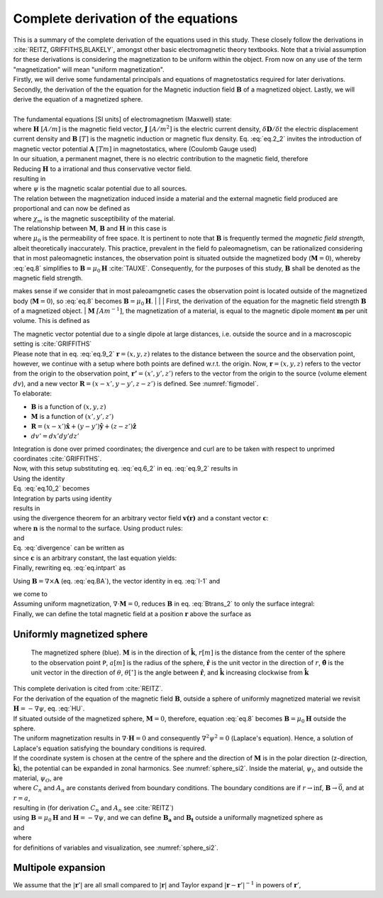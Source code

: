 Complete derivation of the equations
====================================
| This is a summary of the complete derivation of the equations used in this study. These closely follow the derivations in :cite:`REITZ, GRIFFITHS,BLAKELY`, amongst other basic electromagnetic theory textbooks. Note that a trivial assumption for these derivations is considering the magnetization to be uniform within the object. From now on any use of the term "magnetization" will mean "uniform magnetization".
| Firstly, we will derive some fundamental principals and equations of magnetostatics required for later derivations. Secondly, the derivation of the the equation for the Magnetic induction field :math:`\mathbf{B}` of a magnetized object. Lastly, we will derive the equation of a magnetized sphere.  
|
| The fundamental equations [SI units] of electromagnetism (Maxwell) state:

.. math::
    \begin{equation}
        \nabla \cdot \mathbf{B}=0
    \end{equation}
    :label: eq.2_2

.. math::
    \begin{equation} 
        \nabla\times\mathbf{H}=\mathbf{J}+\frac{\delta\mathbf{D}}{\delta t}
    \end{equation}
    :label: nablaxH

| where :math:`\mathbf{H}` :math:`[A/m]` is the magnetic field vector, :math:`\mathbf{J}` :math:`[A/m^2]` is the electric current density, :math:`\delta\mathbf{D}/\delta t` the electric displacement current density and :math:`\mathbf{B}` :math:`[T]` is the magnetic induction or magnetic flux density. Eq. :eq:`eq.2_2` invites the introduction of magnetic vector potential :math:`\mathbf{A}` :math:`[Tm]` in magnetostatics, where (Coulomb Gauge used)

.. math::
    \begin{equation}  
        \mathbf{B} = \nabla \times \mathbf{A} 
    \end{equation}
    :label: eq.BA

.. math::
    \begin{equation}  
        \nabla \cdot \mathbf{A} = 0
    \end{equation}
    :label: eq.4_2

| In our situation, a permanent magnet, there is no electric contribution to the magnetic field, therefore

.. math::
    \begin{equation}  
        \mathbf{J} = 0, \; \frac{\delta\mathbf{D}}{\delta t} = 0
    \end{equation}
    :label: eq.5_2

| Reducing :math:`\mathbf{H}` to a irrational and thus conservative vector field. 

.. math::
    \begin{equation} 
        \mathbf{\nabla} \times \mathbf{H} = 0
    \end{equation}
    :label: curlH

| resulting in 

.. math::
    \begin{equation} 
        \mathbf{H} = -\nabla \psi
    \end{equation}
    :label: HU

| where :math:`\psi` is the magnetic scalar potential due to all sources. 
| The relation between the magnetization induced inside a material and the external magnetic field produced are proportional and can now be defined as 

.. math::
    \begin{equation}  
        \mathbf{M}=\chi_{m}\mathbf{H}
    \end{equation}
    :label: eq.7

| where :math:`\chi_{m}` is the magnetic susceptibility of the material. 
| The relationship between :math:`\mathbf{M}`, :math:`\mathbf{B}` and :math:`\mathbf{H}` in this case is

.. math::
    \begin{equation}  
        \mathbf{B}=\mu_{0}(\mathbf{H}+\mathbf{M})
    \end{equation}
    :label: eq.8

| where :math:`\mu_{0}` is the permeability of free space. It is pertinent to note that :math:`\mathbf{B}` is frequently termed the *magnetic field strength*, albeit theoretically inaccurately. This practice, prevalent in the field fo paleomagnetism, can be rationalized considering that in most paleomagnetic instances, the observation point is situated outside the magnetized body (:math:`\mathbf{M}=0`), whereby :eq:`eq.8` simplifies to :math:`\mathbf{B}=\mu_{0}\mathbf{H}` :cite:`TAUXE`. Consequently, for the purposes of this study, :math:`\mathbf{B}` shall be denoted as the magnetic field strength.

makes sense if we consider that in most paleoamgnetic cases the observation point is located outside of the magnetized body (:math:`\mathbf{M}=0`), so :eq:`eq.8` becomes :math:`\mathbf{B}=\mu_{0}\mathbf{H}`. 
|
|
| First, the derivation of the equation for the magnetic field strength :math:`\mathbf{B}` of a magnetized object.
| :math:`\mathbf{M}` :math:`\mathit[Am^{-1}]`, the magnetization of a material, is equal to the magnetic dipole moment :math:`\mathbf{m}`  per unit volume. This is defined as

.. math::
    \begin{equation}  
        \mathbf{M}(x',y',z')  = \frac{\delta\mathbf{m}}{\delta v'} \hspace{5mm} \textrm{or} \hspace{5mm} \mathbf{m} = \iiint \mathbf{M} \; dv'
    \end{equation}
    :label: eq.6_2

| The magnetic vector potential due to a single dipole at large distances, i.e. outside the source and in a macroscopic setting is :cite:`GRIFFITHS`

.. math::
    \begin{equation} 
        \mathbf{A}_{dipole}(r)=\frac{\mu_{0}}{4\pi}\frac{\mathbf{m}\times\mathbf{r}}{r^{3}}
    \end{equation}
    :label: eq.9_2

| Please note that in eq. :eq:`eq.9_2` :math:`\mathbf{r}=(x,y,z)` relates to the distance between the source and the observation point, however, we continue with a setup where both points are defined w.r.t. the origin. Now, :math:`\mathbf{r}=(x,y,z)` refers to the vector from the origin to the observation point, :math:`\mathbf{r'}=(x',y',z')` refers to the vector from the origin to the source (volume element :math:`dv`), and a new vector :math:`\mathbf{R}= (x-x',y-y',z-z')` is defined. See :numref:`figmodel`. 
| To elaborate:

*  :math:`\mathbf{B}` is a function of :math:`(x,y,z)`
*  :math:`\mathbf{M}` is a function of :math:`(x',y',z')`
*  :math:`\mathbf{R}= (x-x')\mathbf{\hat{x}} + (y-y')\mathbf{\hat{y}}+ (z-z')\mathbf{\hat{z}}` 
*  :math:`dv'= dx' dy' dz'` 

| Integration is done over primed coordinates; the divergence and curl are to be taken with respect to unprimed coordinates :cite:`GRIFFITHS`.
| Now, with this setup substituting eq. :eq:`eq.6_2` in eq. :eq:`eq.9_2` results in

.. math::
    \begin{equation}
    \begin{split}
        \mathbf{A(r)}       & = \frac{\mu_{0}}{4\pi}\int_{V}{\frac{\mathbf{M(r')}\times{\mathbf{R}}}{R^{3}}dv'} \\
        & = \frac{\mu_{0}}{4\pi}\int_{V}{\frac{\mathbf{M(r')}\times{[\mathbf{r}-\mathbf{r'}]}}{\mathbf{\left|r-r'\right|}^{3}}dv'} \\
    \end{split}
    \end{equation}
    :label: eq.10_2

| Using the identity 

.. math::
    \begin{equation}
        \nabla' \frac{1}{\mathbf{\left|r-r'\right|}} = \frac{\mathbf{r-r'}}{\mathbf{\left|r-r'\right|}^{3}}
    \end{equation}
    :label: I-1

| Eq. :eq:`eq.10_2` becomes 

.. math::
    \begin{equation}
        \mathbf{A(r)}   = \frac{\mu_{0}}{4\pi}\int_{V}\mathbf{M(r')}\times \nabla'\frac{1}{\mathbf{\left|r-r'\right|}}dv'
    \end{equation}
    :label: eq.10_2cont

| Integration by parts using identity

.. math::
    \begin{equation}
        \nabla \times (\psi\mathbf{a}) = \psi \left(\nabla\times\mathbf{a}\right) + (\nabla\psi)\times\mathbf{a}
    \end{equation}
    :label: ibpid

| results in

.. math::
    \begin{multline}
        \mathbf{A(r)}   = \frac{\mu_{0}}{4\pi}\int_{V}\frac{1}{\mathbf{\left|r-r'\right|}}\nabla'\times \mathbf{M(r')}dv' \\
        - \frac{\mu_{0}}{4\pi}\int_{V}\nabla'\times\frac{ \mathbf{M(r')}}{\mathbf{\left|r-r'\right|}} dv'
    \end{multline}
    :label: eq.intpart

| using the divergence theorem for an arbitrary vector field :math:`\mathbf{v(r)}` and a constant vector :math:`\mathbf{c}`:

.. math::
    \begin{equation}
        \int_{V}\nabla\cdot(\mathbf{v \times c})dv = \oint_{S}(\mathbf{v\times c})\cdot\mathbf{n}da \\
    \end{equation}
    :label: divergence

| where :math:`\mathbf{n}` is the normal to the surface. Using product rules:

.. math::
    \begin{equation}
        \nabla\cdot(\mathbf{v \times c})= \mathbf{c}\cdot(\mathbf{\nabla\times v}) - \mathbf{v}\cdot(\mathbf{\nabla\times c}) = \mathbf{c}\cdot(\mathbf{\nabla\times v})
    \end{equation}
    :label: PR

| and

.. math::
    \begin{equation}
        \mathbf{n}\cdot\left(\mathbf{v \times c}\right)= -\mathbf{c}\cdot\left(\mathbf{v \times n}\right) 
    \end{equation}
    :label: PR2

| Eq. :eq:`divergence` can be written as

.. math::
    \begin{equation}
        \int_{V}\mathbf{c}\cdot\left(\nabla\times\mathbf{v}\right)dv = - \oint_{S}\mathbf{c}\cdot\left(\mathbf{v \times n}\right)da 
    \end{equation}
    :label: div2

| since :math:`\mathbf{c}` is an arbitrary constant, the last equation yields: 

.. math::
    \begin{equation}
        \int_{V}(\nabla\times\mathbf{v})dv = - \oint_{S}(\mathbf{v \times n})da 
    \end{equation}
    :label: div3

| Finally, rewriting eq. :eq:`eq.intpart` as

.. math::
    \begin{equation} 
        \mathbf{A}(\mathbf{r}) =\frac{\mu_{0}}{4\pi}\int_V \frac{\nabla'\times\mathbf{M(r')}}{\mathbf{\left|r-r'\right|}}dv'+ \frac{\mu_{0}}{4\pi}\oint_S\frac{\mathbf{M(r')}\times{\mathbf{\hat{n}'}}}{\mathbf{\left|r-r'\right|}}ds'
    \end{equation}
    :label: Atrans

Using :math:`\mathbf{B}=\nabla\times\mathbf{A}` (eq. :eq:`eq.BA`),  the vector identity in eq. :eq:`I-1` and

.. math::
    \begin{equation}
       \nabla\times\left(\mathbf{u \times v}\right) = \mathbf{u(\nabla\cdot v)} - \mathbf{v(\nabla\cdot u)} + \mathbf{(v\cdot\nabla)u} -  \mathbf{(u\cdot\nabla)v}
    \end{equation}
    :label: identity2

| we come to 

.. math::
    \begin{multline}
       \mathbf{B(r)} =  \frac{\mu_{0}}{4\pi}\int_V \frac{(-\nabla'\cdot\mathbf{M(r')})\mathbf{\left(r-r'\right)}}{\left|r-r'\right|^3}dv' \\
       + \frac{\mu_{0}}{4\pi}\oint_S \frac{\left(\mathbf{M(r')}\cdot\mathbf{\hat{n}}\right)\mathbf{\left(r-r'\right)}}{\left|r-r'\right|^3}ds'
    \end{multline}
    :label: Btrans_2

| Assuming uniform magnetization, :math:`\nabla \cdot \mathbf{M} = 0`, reduces :math:`\mathbf{B}` in  eq. :eq:`Btrans_2` to only the surface integral:

.. math:: 
    \begin{equation} 
        \mathbf{B_a}(r) = \frac{\mu_{0}}{4\pi}\oint_S \frac{\left(\mathbf{M(r')}\cdot\mathbf{\hat{n}}\right)\mathbf{\left(r-r'\right)}}{\left|r-r'\right|^3}ds'
    \end{equation}
    :label: Bafinal

| Finally, we can define the total magnetic field at a position :math:`\mathbf{r}` above the surface as

.. math:: 
    \begin{equation} 
        \mathbf{B_t(r)} =  \mathbf{B_0} + \frac{\mu_{0}}{4\pi}\oint_S \frac{\left(\mathbf{M(r')}\cdot\mathbf{\hat{n}}\right)\mathbf{\left(r-r'\right)}}{\left|r-r'\right|^3}ds'
    \end{equation}
    :label: Bsumfinal_2

Uniformly magnetized sphere
---------------------------

.. _sphere_si2:
.. figure:: figures/sf_image2.png
   :class: with-border

   The magnetized sphere (blue). :math:`\mathbf{M}` is in the direction of :math:`\mathbf{\hat{k}}`, :math:`r[m]`  is the distance from the center of the sphere to the observation point ``P``, :math:`a [m]` is the radius of the sphere,  :math:`\mathbf{\hat{r}}` is the unit vector in the direction of :math:`r`, :math:`\mathbf{\hat{\theta}}` is the unit vector in the direction of :math:`\theta`, :math:`\theta [^{\circ}]` is the angle between :math:`\mathbf{\hat{r}}`, and :math:`\mathbf{\hat{k}}` increasing clockwise from :math:`\mathbf{\hat{k}}`

| This complete derivation is cited from :cite:`REITZ`.
| For the derivation of the equation of the magnetic field :math:`\mathbf{B}`, outside a sphere of uniformly magnetized material we revisit :math:`\mathbf{H}= -\nabla \psi`, eq. :eq:`HU`. 
| If situated outside of the magnetized sphere, :math:`\mathbf{M}=0`, therefore, equation :eq:`eq.8` becomes :math:`\mathbf{B}=\mu_0\mathbf{H}` outside the sphere.
| The uniform magnetization results in :math:`\nabla\cdot\mathbf{H}=0` and consequently :math:`\nabla^2\psi^2=0` (Laplace's equation). Hence, a solution of Laplace's equation satisfying the boundary conditions is required.
| If the coordinate system is chosen at the centre of the sphere and the direction of :math:`\mathbf{M}` is in the polar direction (z-direction, :math:`\mathbf{\hat{k}}`), the potential can be expanded in zonal harmonics. See :numref:`sphere_si2`. Inside the material, :math:`\psi_I`, and outside the material, :math:`\psi_O`, are 

.. math:: 
    \begin{equation} 
    \begin{split}
        &  \psi_O(r,\theta) = \sum_{n=0}^{\infty} C_{1,n}r^{-1(n+1)}P_n(\theta) \\
        & \psi_I(r,\theta) = \sum_{n=0}^{\infty} A_{2,n}r^{n}P_n(\theta) 
    \end{split}
    \end{equation}
    :label: U1U2

| where :math:`C_n` and :math:`A_n` are constants derived from boundary conditions. The boundary conditions are if :math:`r\rightarrow \inf`, :math:`\mathbf{B} \rightarrow \vec{0}`, and at :math:`r=a`,

.. math:: 
    \begin{equation} 
    \begin{split}
        & H_{O\theta} = H_{I\theta} \\
        & B_{Or} = B_{Ir}
    \end{split}
    \end{equation}
    :label: H0B0

| resulting in (for derivation :math:`C_n` and :math:`A_n` see :cite:`REITZ`)

.. math:: 
    \begin{equation}
    \begin{split}
        &  \psi_O(r,\theta) =\frac{1}{3}M\frac{a^3}{r^2}\cos{\theta} \\
        & \psi_I(r,\theta) =\frac{1}{3}Mr\cos{\theta} 
    \end{split}
    \end{equation}
    :label: U1U2_2

| using :math:`\mathbf{B}=\mu_0\mathbf{H}` and :math:`\mathbf{H}= -\nabla \psi`, and we can define :math:`\mathbf{B_a}` and :math:`\mathbf{B_t}` outside a uniformally magnetized sphere as

.. math:: 
    \begin{equation}
        \mathbf{B_a(r)} =  \frac{\mu_{0}}{3}M\left(\frac{a^3}{r^3}\right) \left(2\mathbf{\hat{r}}\cos{\theta}+\mathbf{\hat{\theta}}\sin{\theta}\right)
    \end{equation}
    :label: Basphere_1

| and

.. math:: 
    \begin{equation}
        \mathbf{B_t(r)} =  B_0\mathbf{\hat{k}} + \frac{\mu_{0}}{3}M\left(\frac{a^3}{r^3}\right) \left(2\mathbf{\hat{r}}\cos{\theta}+\mathbf{\hat{\theta}}\sin{\theta}\right)
    \end{equation}
    :label: Bsumsphere_1

| where

.. math:: 
    \begin{equation}
    \begin{split}
        & \mathbf{\hat{r}} = \sin{\theta}\cos{\phi} \mathbf{\hat{i}} + \sin{\theta}\sin{\phi} \mathbf{\hat{j}} + \cos{\theta} \mathbf{\hat{k}} \\
        & \mathbf{\hat{\theta}} = \cos{\theta}\cos{\phi}\mathbf{\hat{i}} + \cos{\theta}\sin{\phi}\mathbf{\hat{j}} - \sin{\theta}\mathbf{\hat{k}} \\
        & \mathbf{\hat{\phi}} = -\sin{\phi}\mathbf{\hat{i}} + \cos{\phi}\mathbf{\hat{j}} \\
    \end{split}
    \end{equation}
    :label: unitv


| for definitions of variables and visualization, see :numref:`sphere_si2`.

Multipole expansion
-------------------

We assume that the :math:`\left|\mathbf{r}'\right|` are all small compared to :math:`|\mathbf{r}|` and Taylor expand :math:`\left|\mathbf{r}-\mathbf{r}'\right|^{-1}` in powers of :math:`\mathbf{r}'`,

.. math:: 
    \begin{equation}
    \begin{aligned}
        \frac{1}{\left|\mathbf{r}-\mathbf{r}'\right|}=\frac{1}{r}+\left(-\mathbf{r}'\right) \cdot \nabla \frac{1}{r}+\frac{1}{2 !}\left(-\mathbf{r}'\right)\left(-\mathbf{r}'\right): \nabla \nabla \frac{1}{r} \\
        +\frac{1}{3 !}\left(-\mathbf{r}'\right)\left(-\mathbf{r}'\right)\left(-\mathbf{r}'\right) \vdots \nabla \nabla \nabla \frac{1}{r}+\cdots,
    \end{aligned}
    \end{equation}
    :label: mpE1

.. math:: 
    \begin{equation}
    \begin{aligned}
        A(r)=\frac{I}{c}\left[\frac{1}{r} \oint d \ell+\frac{1}{r^{2}} \oint r^{\prime} \cos \theta d \ell\right.\\
        &+\frac{1}{r^{3}} \oint r^{2}\left(\frac{3}{2} \cos ^{2} \theta-\frac{1}{2}\right) d \ell \\
        &+\frac{1}{r^{4}} \oint r^{3}\left(\frac{5}{2} \cos ^{3} \theta-\frac{3}{2} \cos \theta\right) d \ell \\
        &+\ldots]
    \end{aligned}
    \end{equation}
    :label: mpE2

